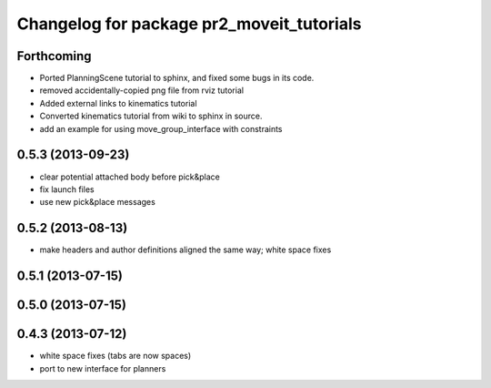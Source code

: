 ^^^^^^^^^^^^^^^^^^^^^^^^^^^^^^^^^^^^^^^^^^
Changelog for package pr2_moveit_tutorials
^^^^^^^^^^^^^^^^^^^^^^^^^^^^^^^^^^^^^^^^^^

Forthcoming
-----------
* Ported PlanningScene tutorial to sphinx, and fixed some bugs in its code.
* removed accidentally-copied png file from rviz tutorial
* Added external links to kinematics tutorial
* Converted kinematics tutorial from wiki to sphinx in source.
* add an example for using move_group_interface with constraints

0.5.3 (2013-09-23)
------------------
* clear potential attached body before pick&place
* fix launch files
* use new pick&place messages

0.5.2 (2013-08-13)
------------------
* make headers and author definitions aligned the same way; white space fixes

0.5.1 (2013-07-15)
------------------

0.5.0 (2013-07-15)
------------------

0.4.3 (2013-07-12)
------------------
* white space fixes (tabs are now spaces)
* port to new interface for planners
